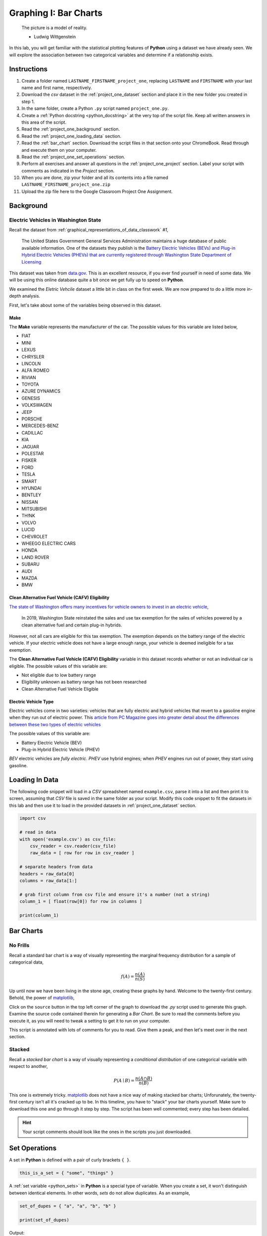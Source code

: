 .. _project_one:

======================
Graphing I: Bar Charts 
======================

    The picture is a model of reality.

    - Ludwig Wittgenstein

In this lab, you will get familiar with the statistical plotting features of **Python** using a dataset we have already seen. We will explore the association between two categorical variables and determine if a relationship exists.

.. _project_one_instructions:

Instructions
============

1. Create a folder named ``LASTNAME_FIRSTNAME_project_one``, replacing ``LASTNAME`` and ``FIRSTNAME`` with your last name and first name, respectively.
2. Download the *csv* dataset in the :ref:`project_one_dataset` section and place it in the new folder you created in step 1.
3. In the same folder, create a Python ``.py`` script named ``project_one.py``. 
4. Create a :ref:`Python docstring <python_docstring>` at the very top of the script file. Keep all written answers in this area of the script.
5. Read the :ref:`project_one_background` section.
6. Read the :ref:`project_one_loading_data` section.
7. Read the :ref:`bar_chart` section. Download the script files in that section onto your ChromeBook. Read through and execute them on your computer. 
8. Read the :ref:`project_one_set_operations` section. 
9. Perform all exercises and answer all questions in the :ref:`project_one_project` section. Label your script with comments as indicated in the *Project* section.
10. When you are done, zip your folder and all its contents into a file named ``LASTNAME_FIRSTNAME_project_one.zip``
11. Upload the zip file here to the Google Classroom Project One Assignment.

.. _project_one_background:

Background
==========

Electric Vehicles in Washington State 
-------------------------------------

Recall the dataset from :ref:`graphical_representations_of_data_classwork` *#1*,

    The United States Government General Services Administration maintains a huge database of public available information. One of the datasets they publish is the `Battery Electric Vehicles (BEVs) and Plug-in Hybrid Electric Vehicles (PHEVs) that are currently registered through Washington State Department of Licensing <https://catalog.data.gov/dataset/electric-vehicle-population-data>`_

This dataset was taken from `data.gov <https://data.gov/>`_. This is an excellent resource, if you ever find yourself in need of some data. We will be using this online database quite a bit once we get fully up to speed on **Python**.

We examined the *Eletric Vehcile* dataset a little bit in class on the first week. We are now prepared to do a little more in-depth analysis. 

First, let's take about some of the variables being observed in this dataset.

Make
****

The **Make** variable represents the manufacturer of the car. The possible values for this variable are listed below,

- FIAT
- MINI
- LEXUS
- CHRYSLER
- LINCOLN
- ALFA ROMEO
- RIVIAN
- TOYOTA
- AZURE DYNAMICS
- GENESIS
- VOLKSWAGEN
- JEEP
- PORSCHE
- MERCEDES-BENZ
- CADILLAC
- KIA
- JAGUAR
- POLESTAR
- FISKER
- FORD
- TESLA
- SMART
- HYUNDAI
- BENTLEY
- NISSAN
- MITSUBISHI
- TH!NK
- VOLVO
- LUCID
- CHEVROLET
- WHEEGO ELECTRIC CARS
- HONDA
- LAND ROVER
- SUBARU
- AUDI
- MAZDA
- BMW
  
Clean Alternative Fuel Vehicle (CAFV) Eligibility
*************************************************

`The state of Washington offers many incentives for vehicle owners to invest in an electric vehicle <https://www.dol.wa.gov/vehicles-and-boats/taxes-fuel-tax-and-other-fees/tax-exemptions-alternative-fuel-vehicles-and-plug-hybrids>`_,

    In 2019, Washington State reinstated the sales and use tax exemption for the sales of vehicles powered by a clean alternative fuel and certain plug-in hybrids.

However, not all cars are eligible for this tax exemption. The exemption depends on the battery range of the electric vehicle. If your electric vehicle does not have a large enough range, your vehicle is deemed ineligible for a tax exemption.

The **Clean Alternative Fuel Vehicle (CAFV) Eligibility** variable in this dataset records whether or not an individual car is eligible. The possible values of this variable are:

- Not eligible due to low battery range
- Eligibility unknown as battery range has not been researched
- Clean Alternative Fuel Vehicle Eligible

Electric Vehicle Type
*********************

Electric vehicles come in two varieties: vehicles that are fully electric and hybrid vehicles that revert to a gasoline engine when they run out of electric power. This `article from PC Magazine goes into greater detail about the differences between these two types of electric vehicles <https://www.pcmag.com/how-to/ev-vs-hev-vs-phev-what-are-the-types-of-electric-vehicles>`_

The possible values of this variable are:

- Battery Electric Vehicle (BEV)
- Plug-in Hybrid Electric Vehicle (PHEV)

*BEV* electric vehicles are *fully electric*. *PHEV* use hybrid engines; when *PHEV* engines run out of power, they start using gasoline.

.. _project_one_loading_data:

Loading In Data
===============

The following code snippet will load in a *CSV* spreadsheet named ``example.csv``, parse it into a list and then print it to screen, assuming that *CSV* file is saved in the same folder as your script. Modify this code snippet to fit the datasets in this lab and then use it to load in the provided datasets in :ref:`project_one_dataset` section.

.. code-block:: python 

    import csv

    # read in data
    with open('example.csv') as csv_file:
        csv_reader = csv.reader(csv_file)
        raw_data = [ row for row in csv_reader ]

    # separate headers from data
    headers = raw_data[0]
    columns = raw_data[1:]

    # grab first column from csv file and ensure it's a number (not a string)
    column_1 = [ float(row[0]) for row in columns ]

    print(column_1)


.. _bar_charts:

Bar Charts
==========

.. _standard_bar_charts:

No Frills
---------

Recall a standard bar chart is a way of visually representing the marginal frequency distribution for a sample of categorical data,

.. math::

	f(A) = \frac{n(A)}{n(S)}
	
	
Up until now we have been living in the stone age, creating these graphs by hand. Welcome to the twenty-first century. Behold, the power of `matplotlib <https://matplotlib.org/>`_,

.. plot:: assets/plots/other/bar_chart.py

Click on the ``source`` button in the top left corner of the graph to download the *.py* script used to generate this graph. Examine the source code contained therein for generating a *Bar Chart*. Be sure to read the comments before you execute it, as you will need to tweak a setting to get it to run on your computer. 

This script is annotated with lots of comments for you to read. Give them a peak, and then let's meet over in the next section.

.. _stacked_bar_charts:

Stacked
-------

Recall a *stacked bar chart* is a way of visually representing a *conditional distribution* of one categorical variable with respect to another,

.. math::

	P(A \mid B) = \frac{n(A \cap B)}{n(B)}
	
.. plot:: assets/plots/other/stacked_bar_chart.py

This one is extremely tricky. `matplotlib <https://matplotlib.org/>`_ does not have a nice way of making stacked bar charts; Unforunately, the twenty-first century isn't all it's cracked up to be. In this timeline, you have to "stack" your bar charts yourself. Make sure to download this one and go through it step by step. The script has been well commented; every step has been detailed. 

.. hint::
	
	Your script comments should look like the ones in the scripts you just downloaded.

.. _project_one_set_operations:
	
Set Operations
==============

A set in **Python** is defined with a pair of curly brackets ``{ }``. 

.. code:: python

	this_is_a_set = { "some", "things" }
	
A :ref:`set variable <python_sets>` in **Python** is a special type of variable.  When you create a set, it won't distinguish between identical elements. In other words, *sets* do not allow duplicates. As an example,

.. code:: python

	set_of_dupes = { "a", "a", "b", "b" }
	
	print(set_of_dupes)
	
Output:

	{'a', 'b'}
	
Notice the repetitions of *a* and *b* are ignored. This property of *sets* is extremely useful for categorical data.

Suppose you have a list of categorical data such as,

.. code ::

	some_list = [ "A", "A", "B", "C", "D", "D", "D" ]
	
Suppose, further, you didn't know how many values the categorical variable took on. In this particular case, it's easy to see what the values are just by looking at the list (i.e. ``A``, ``B``, ``C`` and ``D``), but in real world datasets, you could have *thousands of individual observations* to sort through to determine exactly how many values a categorical variable can assume. 

Rather than trying to determine what the *distinct* values are by hand, let **Python** do the hard work for you by converting the *list* into a *set*,

.. code::
	
	set(some_list)
	
Output:

	{'A', 'B', 'C', 'D'}

.. _project_one_project:

Project
=======

No Frills 
---------

1. Calculate the relative frequency of the following **Makes** of *Electric Vehicles*,

- TESLA
- CHEVROLET
- NISSAN
- TOYOTA
- VOLKWAGEN

Save your commands and label them with comments. In a :ref:`python_docstring`, answer the following question: Out of these five values, what is the most frequent **Make** of *Electric Vehicle* in Washington State?

2. Using your answers to #1, construct a bar chart for *only* these five values of the **Make** categorical variable.

.. note:: 

    If you want to construct the entire frequency distribution and make a bar chart for it, I won't stop you, but make sure it's readable.

Stacked
-------

1. Before starting this part of project, answer the following in a :ref:`python_docstring`: Based on the information provided in the :ref:`project_one_background` section, how would you expect the *conditional distribution* of **Clean Alternative Fuel Vehicle (CAFV) Eligibility** given the **Electric Vehicle Type** to look? Do you expect fully electric vehicles to have greater eligibility for tax credits than hybrid vehicles? Why or why not?
   
2. Answer the following questions. Label any commands you use to solve the problem with comments. Write your answers in the :ref:`python_docstring` at the top of the script.

a. What percentage of *electric vehicles* in Washington State are both *Battery Electric Vehicles (BEV)* and "*Not eligible due to low battery range*" for **Clean Alternative Fuel Vehicle (CAFV) Eligibility** ?

b. What percentage of *Battery Electric Vehicles (BEV)* are "*Not eligible due to low battery range*" for **Clean Alternative Fuel Vehicle (CAFV) Eligibility**?

c. What percentage of "*Not eligible due to low battery range*" for **Clean Alternative Fuel Vehicle (CAFV) Eligibility** vehicles are *Battery Electric Vehicles (BEV)*?


3. Using this information obtained in *#3* and any additional information required, create a stacked bar chart for the *conditional distribution* of the **Clean Alternative Fuel Vehicle (CAFV) Eligibility** given the **Electric Vehicle Type**.

4. What does your stacked bar chart from #3 tell you about the *association* between the **Clean Alternative Fuel Vehicle (CAFV) Eligibility** and the **Electric Vehicle Type**? Write your answer in your script's :ref:`python_docstring` and label the problem.

5. Write a few sentences explaining the results from #2 - #4. Did the result turn out the way you expected? Why or why not?
   
.. _project_one_dataset:

Datasets
========

Electric Vehicle Dataset 
------------------------

You can download the full dataset :download:`here <../../assets/datasets/electric_vehicle_population_data.csv>`.

The following table is the a preview of the data you will be using for this project. 

.. csv-table:: Electric Vehicles in Washington State
   :file: ../../assets/datasets/previews/electric_vehicle_population_data_preview.csv
